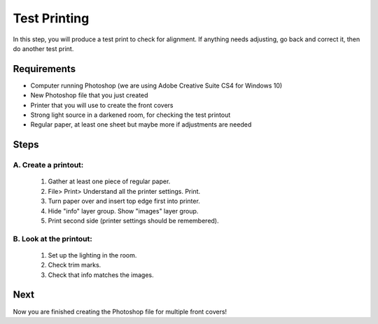 Test Printing
#############

In this step, you will produce a test print to check for alignment. If anything needs adjusting, go back and correct it, then do another test print.

Requirements
============

* Computer running Photoshop (we are using Adobe Creative Suite CS4 for Windows 10)
* New Photoshop file that you just created
* Printer that you will use to create the front covers
* Strong light source in a darkened room, for checking the test printout
* Regular paper, at least one sheet but maybe more if adjustments are needed

Steps
=====

A. Create a printout:
+++++++++++++++++++++

   #. Gather at least one piece of regular paper.

   #. File> Print> Understand all the printer settings. Print.

   #. Turn paper over and insert top edge first into printer.

   #. Hide "info" layer group. Show "images" layer group.

   #. Print second side (printer settings should be remembered).

B. Look at the printout:
++++++++++++++++++++++++

   #. Set up the lighting in the room.

   #. Check trim marks.

   #. Check that info matches the images.

Next
====
Now you are finished creating the Photoshop file for multiple front covers!
